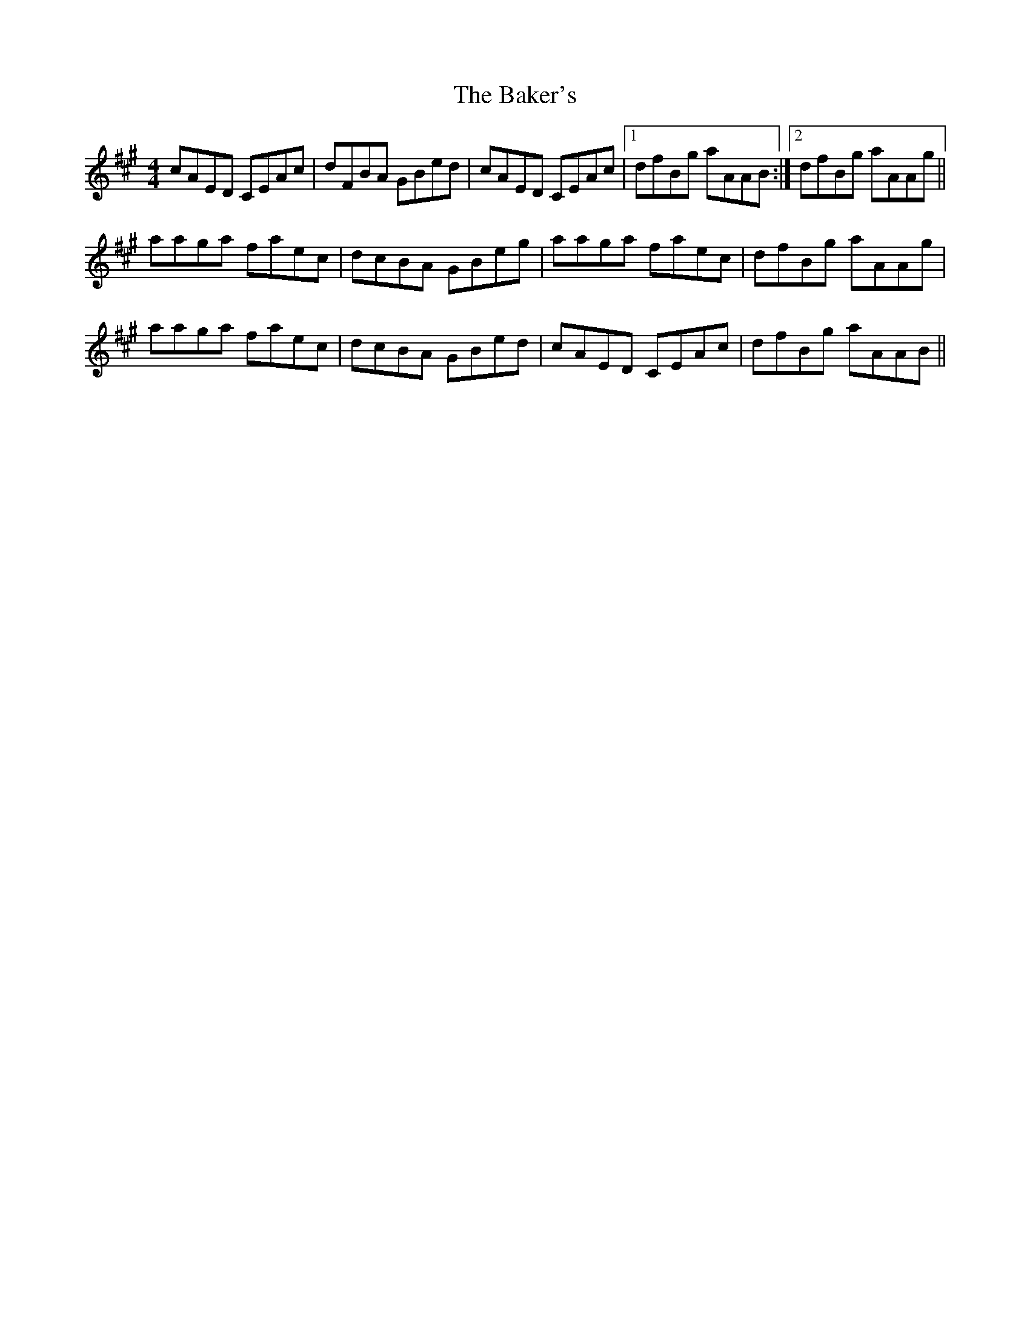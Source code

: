X: 2376
T: Baker's, The
R: reel
M: 4/4
K: Amajor
cAED CEAc|dFBA GBed|cAED CEAc|1 dfBg aAAB:|2 dfBg aAAg||
aaga faec|dcBA GBeg|aaga faec|dfBg aAAg|
aaga faec|dcBA GBed|cAED CEAc|dfBg aAAB||

